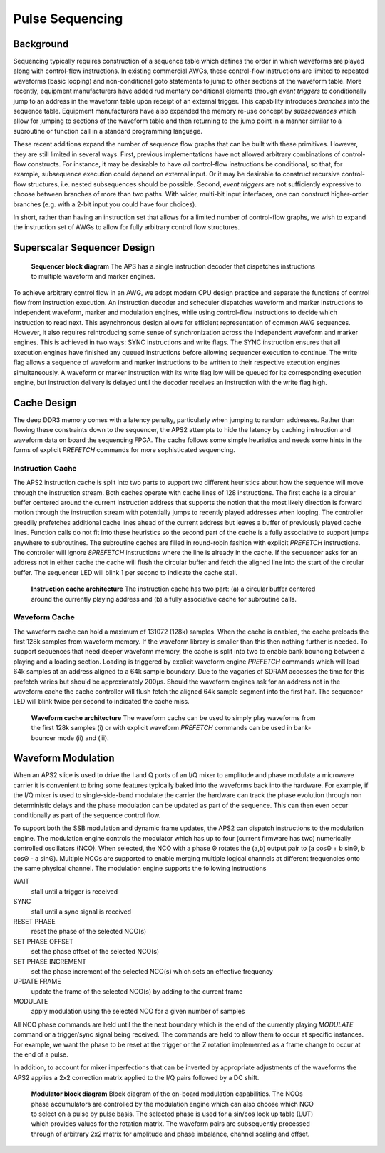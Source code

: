 Pulse Sequencing
================

Background
----------

Sequencing typically requires construction of a sequence table which defines the
order in which waveforms are played along with control-flow instructions. In
existing commercial AWGs, these control-flow instructions are limited to
repeated waveforms (basic looping) and non-conditional goto statements to jump
to other sections of the waveform table. More recently, equipment manufacturers
have added rudimentary conditional elements through *event triggers* to
conditionally jump to an address in the waveform table upon receipt of an
external trigger. This capability introduces *branches* into the sequence table.
Equipment manufacturers have also expanded the memory re-use concept by
*subsequences* which allow for jumping to sections of the waveform table and
then returning to the jump point in a manner similar to a subroutine or function
call in a standard programming language.

These recent additions expand the number of sequence flow graphs that can be
built with these primitives. However, they are still limited in several ways.
First, previous implementations have not allowed arbitrary combinations of
control-flow constructs. For instance, it may be desirable to have *all*
control-flow instructions be conditional, so that, for example, subsequence
execution could depend on external input. Or it may be desirable to construct
recursive control-flow structures, i.e. nested subsequences should be possible.
Second, *event triggers* are not sufficiently expressive to choose between
branches of more than two paths. With wider, multi-bit input interfaces, one can
construct higher-order branches (e.g. with a 2-bit input you could have four
choices).

In short, rather than having an instruction set that allows for a limited number
of control-flow graphs, we wish to expand the instruction set of AWGs to allow
for fully arbitrary control flow structures.

Superscalar Sequencer Design
----------------------------

.. figure:: images/superscalar_architecture.*
	:figwidth: 80%

	**Sequencer block diagram** The APS has a single instruction decoder that
	dispatches instructions to multiple waveform and marker engines.

To achieve arbitrary control flow in an AWG, we adopt modern CPU design practice
and separate the functions of control flow from instruction execution. An
instruction decoder and scheduler dispatches waveform and marker instructions to
independent waveform, marker and modulation engines, while using control-flow
instructions to decide which instruction to read next. This asynchronous design
allows for efficient representation of common AWG sequences. However, it also
requires reintroducing some sense of synchronization across the independent
waveform and marker engines. This is achieved in two ways: SYNC instructions and
write flags. The SYNC instruction ensures that all execution engines have
finished any queued instructions before allowing sequencer execution to
continue. The write flag allows a sequence of waveform and marker instructions
to be written to their respective execution engines simultaneously. A waveform
or marker instruction with its write flag low will be queued for its
corresponding execution engine, but instruction delivery is delayed until the
decoder receives an instruction with the write flag high.

Cache Design
---------------

The deep DDR3 memory comes with a latency penalty, particularly when jumping to
random addresses. Rather than flowing these constraints down to the sequencer,
the APS2 attempts to hide the latency by caching instruction and waveform data
on board the sequencing FPGA. The cache follows some simple heuristics and needs
some hints in the forms of explicit *PREFETCH* commands for more sophisticated
sequencing.

Instruction Cache
~~~~~~~~~~~~~~~~~

The APS2 instruction cache is split into two parts to support two different
heuristics about how the sequence will move through the instruction stream. Both
caches operate with cache lines of 128 instructions. The first cache is a
circular buffer centered around the current instruction address that supports
the notion that the most likely direction is forward motion through the
instruction stream with potentially jumps to recently played addresses when
looping. The controller greedily prefetches additional cache lines ahead of the
current address but leaves a buffer of previously played cache lines. Function
calls do not fit into these heuristics so the second part of the cache is a
fully associative to support jumps anywhere to subroutines. The subroutine
caches are filled in round-robin fashion with explicit *PREFETCH* instructions.
The controller will ignore *8PREFETCH* instructions where the line is already in
the cache. If the sequencer asks for an address not in either cache the cache
will flush the circular buffer and fetch the aligned line into the start of the
circular buffer. The sequencer LED will blink 1 per second to indicate the cache
stall.

.. figure:: images/instruction_cache_architecture.*
	:figwidth: 80%

	**Instruction cache architecture** The instruction cache has two part: (a) a circular buffer centered around the currently playing address and (b) a fully
	associative cache for subroutine calls.

Waveform Cache
~~~~~~~~~~~~~~~~

The waveform cache can hold a maximum of 131072 (128k) samples. When the cache
is enabled, the cache preloads the first 128k samples from waveform memory. If
the waveform library is smaller than this then nothing further is needed.  To
support sequences that need deeper waveform memory, the cache is split into two
to enable bank bouncing between a playing and a loading section. Loading is
triggered by explicit waveform engine *PREFETCH* commands which will load 64k
samples at an address aligned to a 64k sample boundary. Due to the vagaries of
SDRAM accesses the time for this prefetch varies but should be approximately
200μs.  Should the waveform engines ask for an address not in the waveform cache
the cache controller will flush fetch the aligned 64k sample segment into the
first half. The sequencer LED will blink twice per second to indicated the cache
miss.

.. figure:: images/waveform_cache_architecture.*
	:figwidth: 80%

	**Waveform cache architecture** The waveform cache can be used to simply play waveforms from the first 128k samples (i) or with explicit waveform *PREFETCH* commands can be used in bank-bouncer mode (ii) and (iii).


Waveform Modulation
-----------------------

When an APS2 slice is used to drive the I and Q ports of an I/Q mixer to
amplitude and phase modulate a microwave carrier it is convenient to
bring some features typically baked into the waveforms back into the hardware. For
example, if the I/Q mixer is used to single-side-band modulate the carrier the
hardware can track the phase evolution through non deterministic delays and the
phase modulation can be updated as part of the sequence. This can then even
occur conditionally as part of the sequence control flow.

To support both the SSB modulation and dynamic frame updates, the APS2 can
dispatch instructions to the modulation engine. The modulation engine controls
the modulator which has up to four (current firmware has two) numerically
controlled oscillators (NCO).  When selected, the NCO with a phase Θ rotates the
(a,b) output pair to (a cosΘ + b sinΘ, b cosΘ - a sinΘ). Multiple NCOs are
supported to enable merging multiple logical channels at different frequencies
onto the same physical channel. The modulation engine supports the following
instructions

WAIT
	stall until a trigger is received
SYNC
	stall until a sync signal is received
RESET PHASE
	reset the phase of the selected NCO(s)
SET PHASE OFFSET
	set the phase offset of the selected NCO(s)
SET PHASE INCREMENT
	set the phase increment of the selected NCO(s) which sets an effective frequency
UPDATE FRAME
	update the frame of the selected NCO(s) by adding to the current frame
MODULATE
	apply modulation using the selected NCO for a given number of samples

All NCO phase commands are held until the the next boundary which is the end of
the currently playing `MODULATE` command or a trigger/sync signal being
received. The commands are held to allow them to occur at specific instances.
For example, we want the phase to be reset at the trigger or the Z rotation
implemented as a frame change to occur at the end of a pulse.

In addition, to account for mixer imperfections that can be inverted by
appropriate adjustments of the waveforms the APS2 applies a 2x2 correction
matrix applied to the I/Q pairs followed by a DC shift.

.. figure:: images/modulator.*
	:figwidth: 80%

	**Modulator block diagram** Block diagram of the on-board modulation
	capabilities. The NCOs phase accumulators are controlled by the modulation
	engine which can also choose which NCO to select on a pulse by pulse basis.
	The selected phase is used for a sin/cos look up table (LUT) which provides
	values for the rotation matrix.  The waveform pairs are subsequently
	processed through of arbitrary 2x2 matrix for amplitude and phase imbalance,
	channel scaling and offset.

